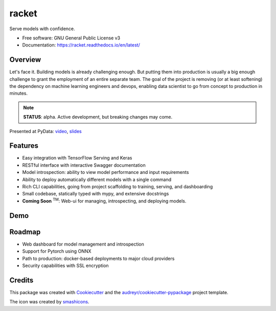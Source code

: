 ##################
racket      |pic1|
##################

.. |pic1| image:: docs/images/table-tennis_60px.png
    :width: 40px


.. image:: https://travis-ci.org/carlomazzaferro/racket.svg?branch=master
    :target: https://travis-ci.org/carlomazzaferro/racket

.. image:: https://img.shields.io/pypi/v/racket.svg
    :target: https://pypi.python.org/pypi/racket

.. image:: https://readthedocs.org/projects/racket/badge/?version=latest
    :target: https://racket.readthedocs.io/en/latest/?badge=latest
    :alt: Documentation Status
                
.. image:: https://coveralls.io/repos/github/carlomazzaferro/racket/badge.svg?branch=master
    :target: https://coveralls.io/github/carlomazzaferro/racket?branch=master
    :alt: Coverage

.. image:: https://pepy.tech/badge/racket
     :target: https://pepy.tech/badge/racket
     :alt: Downloads



Serve models with confidence.


* Free software: GNU General Public License v3
* Documentation: https://racket.readthedocs.io/en/latest/


Overview
--------

Let's face it. Building models is already challenging enough. But putting them into production is
usually a big enough challenge to grant the employment of an entire separate team. The goal of
the project is removing (or at least softening) the dependency on machine learning engineers and devops,
enabling data scientist to go from concept to production in minutes.

.. note:: **STATUS**: alpha. Active development, but breaking changes may come.

Presented at PyData: video_, slides_

.. _video: https://www.youtube.com/watch?v=AVj3G2MbjOM
.. _slides: https://www.slideshare.net/PyData/restful-machine-learning-with-flask-and-tensorflow-serving-carlo-mazzaferro

Features
--------

* Easy integration with TensorFlow Serving and Keras
* RESTful interface with interactive Swagger documentation
* Model introspection: ability to view model performance and input requirements
* Ability to deploy automatically different models with a single command
* Rich CLI capabilities, going from project scaffolding to training, serving, and dashboarding
* Small codebase, statically typed with mypy, and extensive docstrings
* **Coming Soon** :sup:`TM`: Web-ui for managing, introspecting, and deploying models.



.. _DemoVideo:


Demo
----


.. image:: https://asciinema.org/a/pqGkxdzvGRzmKG8SZ7q35WvJW.svg
    :target: https://asciinema.org/a/pqGkxdzvGRzmKG8SZ7q35WvJW?autoplay=1


Roadmap
-------

* Web dashboard for model management and introspection
* Support for Pytorch using ONNX
* Path to production: docker-based deployments to major cloud providers
* Security capabilities with SSL encryption



Credits
-------

This package was created with Cookiecutter_ and the `audreyr/cookiecutter-pypackage`_ project template.

.. _Cookiecutter: https://github.com/audreyr/cookiecutter
.. _`audreyr/cookiecutter-pypackage`: https://github.com/audreyr/cookiecutter-pypackage

The icon was created by smashicons_.

.. _smashicons: https://www.flaticon.com/authors/smashicons
